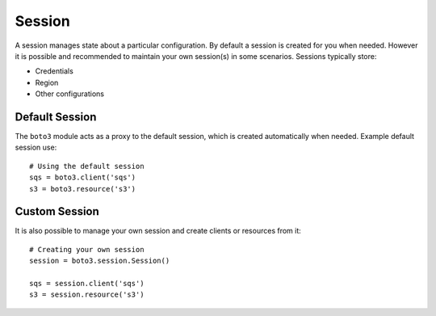 .. _guide_session:

Session
=======
A session manages state about a particular configuration. By default a
session is created for you when needed. However it is possible and
recommended to maintain your own session(s) in some scenarios. Sessions
typically store:

* Credentials
* Region
* Other configurations

Default Session
---------------
The ``boto3`` module acts as a proxy to the default session, which is
created automatically when needed. Example default session use::

    # Using the default session
    sqs = boto3.client('sqs')
    s3 = boto3.resource('s3')

Custom Session
--------------
It is also possible to manage your own session and create clients or
resources from it::

    # Creating your own session
    session = boto3.session.Session()

    sqs = session.client('sqs')
    s3 = session.resource('s3')
